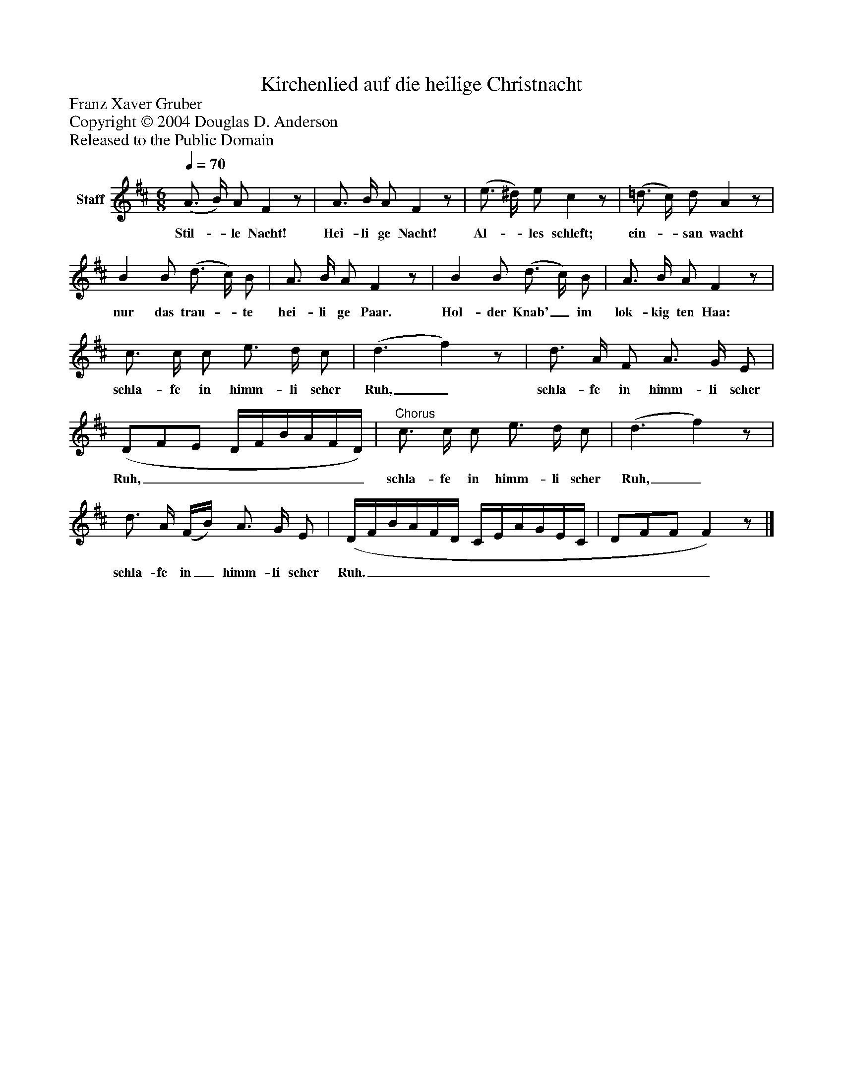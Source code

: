 %%abc-creator mxml2abc 1.4
%%abc-version 2.0
%%continueall true
%%titletrim true
%%titleformat A-1 T C1, Z-1, S-1
X: 0
T: Kirchenlied auf die heilige Christnacht
Z: Franz Xaver Gruber
Z: Copyright © 2004 Douglas D. Anderson
Z: Released to the Public Domain
L: 1/4
M: 6/8
Q: 1/4=70
V: P1 name="Staff"
%%MIDI program 1 24
K: D
[V: P1]  (A3/4 B/4) A/ Fz/ | A3/4 B/4 A/ Fz/ | (e3/4 ^d/4) e/ cz/ | (=d3/4 c/4) d/ Az/ | B B/ (d3/4 c/4) B/ | A3/4 B/4 A/ Fz/ | B B/ (d3/4 c/4) B/ | A3/4 B/4 A/ Fz/ | c3/4 c/4 c/ e3/4 d/4 c/ | (d3/ f)z/ | d3/4 A/4 F/ A3/4 G/4 E/ | (D/F/E/ D/4F/4B/4A/4F/4D/4) |"^Chorus" c3/4 c/4 c/ e3/4 d/4 c/ | (d3/ f)z/ | d3/4 A/4 (F/4B/4) A3/4 G/4 E/ | (D/4F/4B/4A/4F/4D/4 C/4E/4A/4G/4E/4C/4 | D/F/F/ F)z/|]
w: Stil-_ le Nacht! Hei- li ge Nacht! Al-_ les schleft; ein-_ san wacht nur das trau-_ te hei- li ge Paar. Hol- der Knab'_ im lok- kig ten Haa: schla- fe in himm- li scher Ruh,_ schla- fe in himm- li scher Ruh,________ schla- fe in himm- li scher Ruh,_ schla- fe in_ himm- li scher Ruh._______________

